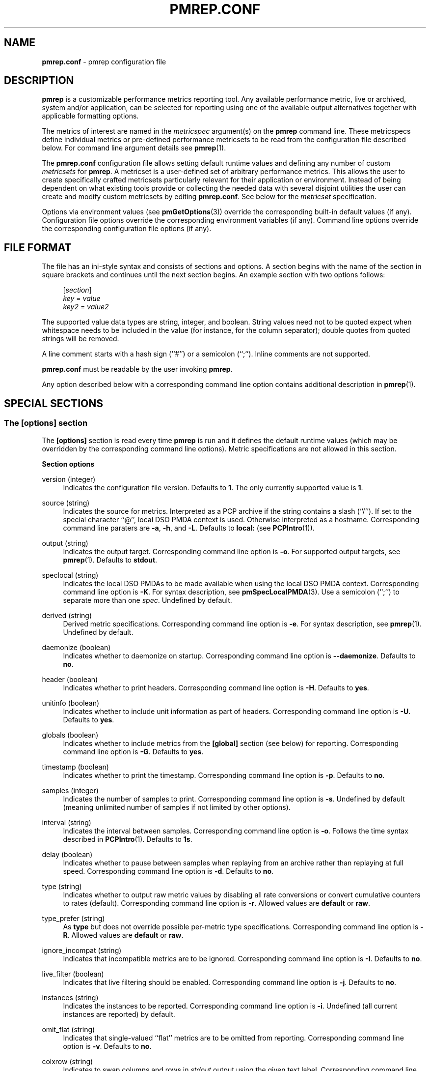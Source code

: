 '\"macro stdmacro
.\"
.\" Copyright (C) 2015-2018 Marko Myllynen <myllynen@redhat.com>
.\"
.\" This program is free software; you can redistribute it and/or modify it
.\" under the terms of the GNU General Public License as published by the
.\" Free Software Foundation; either version 2 of the License, or (at your
.\" option) any later version.
.\"
.\" This program is distributed in the hope that it will be useful, but
.\" WITHOUT ANY WARRANTY; without even the implied warranty of MERCHANTABILITY
.\" or FITNESS FOR A PARTICULAR PURPOSE.  See the GNU General Public License
.\" for more details.
.\"
.\"
.TH PMREP.CONF 5 "PCP" "Performance Co-Pilot"
.SH NAME
\f3pmrep.conf\f1 \- pmrep configuration file
.SH DESCRIPTION
.B pmrep
is a customizable performance metrics reporting tool.
Any available performance metric, live or archived, system and/or
application, can be selected for reporting using one of the available
output alternatives together with applicable formatting options.
.PP
The metrics of interest are named in the
.I metricspec
argument(s) on the
.B pmrep
command line.
These metricspecs define individual metrics or pre-defined performance
metricsets to be read from the configuration file described below.
For command line argument details see
.BR pmrep (1).
.PP
The
.B pmrep.conf
configuration file allows setting default runtime values and defining
any number of custom
.I metricsets
for
.BR pmrep .
A metricset is a user-defined set of arbitrary performance metrics.
This allows the user to create specifically crafted metricsets
particularly relevant for their application or environment.
Instead of being dependent on what existing tools provide or collecting
the needed data with several disjoint utilities the user can create and
modify custom metricsets by editing
.BR pmrep.conf .
See below for the \fImetricset\fP specification.
.PP
Options via environment values (see
.BR pmGetOptions (3))
override the corresponding built-in default values (if any).
Configuration file options override the corresponding
environment variables (if any).
Command line options override the corresponding configuration
file options (if any).
.SH FILE FORMAT
The file has an ini-style syntax and consists of sections and options.
A section begins with the name of the section in square brackets and
continues until the next section begins.
An example section with two options follows:
.sp 1
.RS 4
.nf
[\fIsection\fP]
\fIkey\fP = \fIvalue\fP
\fIkey2\fP = \fIvalue2\fP
.fi
.RE
.PP
The supported value data types are string, integer, and boolean.
String values need not to be quoted expect when whitespace needs to
be included in the value (for instance, for the column separator);
double quotes from quoted strings will be removed.
.PP
A line comment starts with a hash sign (``#'') or a semicolon (``;'').
Inline comments are not supported.
.PP
.B pmrep.conf
must be readable by the user invoking
.BR pmrep .
.PP
Any option described below with a corresponding command line
option contains additional description in
.BR pmrep (1).
.SH SPECIAL SECTIONS
.SS The [options] section
The
.B [options]
section is read every time
.B pmrep
is run and it defines the default runtime values (which may be
overridden by the corresponding command line options).
Metric specifications are not allowed in this section.
.PP
\fBSection options\fP
.PP
version (integer)
.RS 4
Indicates the configuration file version.
Defaults to \fB1\fP.
The only currently supported value is \fB1\fP.
.RE
.PP
source (string)
.RS 4
Indicates the source for metrics.
Interpreted as a PCP archive if the string contains a slash (``/'').
If set to the special character ``@'', local DSO PMDA context is used.
Otherwise interpreted as a hostname.
Corresponding command line paraters are \fB\-a\fP, \fB\-h\fP,
and \fB\-L\fP.
Defaults to \fBlocal:\fP (see
.BR PCPIntro (1)).
.RE
.PP
output (string)
.RS 4
Indicates the output target.
Corresponding command line option is \fB\-o\fP.
For supported output targets, see
.BR pmrep (1).
Defaults to \fBstdout\fP.
.RE
.PP
speclocal (string)
.RS 4
Indicates the local DSO PMDAs to be made available when using the local
DSO PMDA context.
Corresponding command line option is \fB\-K\fP.
For syntax description, see
.BR pmSpecLocalPMDA (3).
Use a semicolon (``;'') to separate more than one \fIspec\fP.
Undefined by default.
.RE
.PP
derived (string)
.RS 4
Derived metric specifications.
Corresponding command line option is \fB\-e\fP.
For syntax description, see
.BR pmrep (1).
Undefined by default.
.RE
.PP
daemonize (boolean)
.RS 4
Indicates whether to daemonize on startup.
Corresponding command line option is \fB\-\-daemonize\fP.
Defaults to \fBno\fP.
.RE
.PP
header (boolean)
.RS 4
Indicates whether to print headers.
Corresponding command line option is \fB\-H\fP.
Defaults to \fByes\fP.
.RE
.PP
unitinfo (boolean)
.RS 4
Indicates whether to include unit information as part of headers.
Corresponding command line option is \fB\-U\fP.
Defaults to \fByes\fP.
.RE
.PP
globals (boolean)
.RS 4
Indicates whether to include metrics from the \fB[global]\fP section
(see below) for reporting.
Corresponding command line option is \fB\-G\fP.
Defaults to \fByes\fP.
.RE
.PP
timestamp (boolean)
.RS 4
Indicates whether to print the timestamp.
Corresponding command line option is \fB\-p\fP.
Defaults to \fBno\fP.
.RE
.PP
samples (integer)
.RS 4
Indicates the number of samples to print.
Corresponding command line option is \fB\-s\fP.
Undefined by default (meaning unlimited number of samples if not
limited by other options).
.RE
.PP
interval (string)
.RS 4
Indicates the interval between samples.
Corresponding command line option is \fB\-o\fP.
Follows the time syntax described in
.BR PCPIntro (1).
Defaults to \fB1s\fP.
.RE
.PP
delay (boolean)
.RS 4
Indicates whether to pause between samples when replaying from an
archive rather than replaying at full speed.
Corresponding command line option is \fB\-d\fP.
Defaults to \fBno\fP.
.RE
.PP
type (string)
.RS 4
Indicates whether to output raw metric values by disabling all rate
conversions or convert cumulative counters to rates (default).
Corresponding command line option is \fB\-r\fP.
Allowed values are \fBdefault\fP or \fBraw\fP.
.RE
.PP
type_prefer (string)
.RS 4
As \fBtype\fP but does not override possible per-metric type specifications.
Corresponding command line option is \fB\-R\fP.
Allowed values are \fBdefault\fP or \fBraw\fP.
.RE
.PP
ignore_incompat (string)
.RS 4
Indicates that incompatible metrics are to be ignored.
Corresponding command line option is \fB\-I\fP.
Defaults to \fBno\fP.
.RE
.PP
live_filter (boolean)
.RS 4
Indicates that live filtering should be enabled.
Corresponding command line option is \fB\-j\fP.
Defaults to \fBno\fP.
.RE
.PP
instances (string)
.RS 4
Indicates the instances to be reported.
Corresponding command line option is \fB\-i\fP.
Undefined (all current instances are reported) by default.
.RE
.PP
omit_flat (string)
.RS 4
Indicates that single-valued ``flat'' metrics are to be omitted
from reporting.
Corresponding command line option is \fB\-v\fP.
Defaults to \fBno\fP.
.RE
.PP
colxrow (string)
.RS 4
Indicates to swap columns and rows in \fIstdout\fP output using
the given text label.
Corresponding command line option is \fB\-X\fP.
Undefined (no swapping) by default.
.RE
.PP
width (integer)
.RS 4
Indicates the width of stdout output columns.
Corresponding command line option is \fB\-w\fP.
Forced minimum is \fB3\fP.
Defaults to the shortest width that can fit the metric text label.
.RE
.PP
width_force (integer)
.RS 4
As \fBwidth\fP but overrides possible possible per-metric specifications.
Corresponding command line option is \fB\-W\fP.
Forced minimum is \fB3\fP.
.RE
.PP
precision (integer)
.RS 4
Indicates how many decimals to use for numeric non-integer output
values.
Corresponding command line option is \fB\-P\fP.
Defaults to \fB3\fP.
.RE
.PP
precision_force (integer)
.RS 4
As \fBprecision\fP but overrides possible per-metric specifications.
Corresponding command line option is \fB\-0\fP.
Undefined by default.
.RE
.PP
delimiter (string)
.RS 4
Indicates the column separator.
Corresponding command line option is \fB\-l\fP.
Default depends on the output target, see
.BR pmrep (1).
.RE
.PP
extcsv (boolean)
.RS 4
Indicates whether to write extended CSV output similar to
.BR sadf (1).
Corresponding command line option is \fB\-k\fP.
Defaults to \fBno\fP.
.RE
.PP
extheader (boolean)
.RS 4
Indicates whether to print extended header.
Corresponding command line option is \fB\-x\fP.
Defaults to \fBno\fP.
.RE
.PP
repeat_header (integer)
.RS 4
Indicates how often to repeat the header.
Corresponding command line option is \fB\-E\fP.
Defaults to \fB0\fP.
.RE
.PP
separate_header (boolean)
.RS 4
Indicates whether to print separate header.
Corresponding command line option is \fB\-g\fP.
Defaults to \fBno\fP.
.RE
.PP
timefmt (string)
.RS 4
Indicates the format string for formatting the timestamp.
Corresponding command line option is \fB\-f\fP.
Defaults to \fB%H:%M:%S\fP.
.RE
.PP
interpol (boolean)
.RS 4
Indicates whether to interpolate reported archive values.
Corresponding command line option is \fB\-u\fP.
See
.BR pmrep (1)
for complete description.
Defaults to \fByes\fP.
.RE
.PP
count_scale (string)
.RS 4
Indicates the unit/scale for counter metrics.
Corresponding command line option is \fB\-q\fP.
For supported syntax, see
.BR pmrep (1).
Undefined (no scaling) by default.
.RE
.PP
count_scale_force (string)
.RS 4
As \fBcount_scale\fP but overrides possible per-metric specifications.
Corresponding command line option is \fB\-Q\fP.
Undefined by default.
.RE
.PP
space_scale (string)
.RS 4
Indicates the unit/scale for space metrics.
Corresponding command line option is \fB\-b\fP.
For supported syntax, see
.BR pmrep (1).
Undefined (no scaling) by default.
.RE
.PP
space_scale_force (string)
.RS 4
As \fBspace_scale\fP but overrides possible per-metric specifications.
Corresponding command line option is \fB\-B\fP.
Undefined by default.
.RE
.PP
time_scale (string)
.RS 4
Indicates the unit/scale for time metrics.
Corresponding command line option is \fB\-y\fP.
For supported syntax, see
.BR pmrep (1).
Undefined (no scaling) by default.
.RE
.PP
time_scale_force (string)
.RS 4
As \fBtime_scale\fP but overrides possible per-metric specifications.
Corresponding command line option is \fB\-Y\fP.
Undefined by default.
.RE
.SS The [global] section
The
.B [global]
section is used to define metrics that will be reported in addition to
any other separately defined metrics or metricsets.
Configuration options are not allowed in this section.
Global metrics are reported by default, the command line option \fB\-G\fP
or the configuration file option \fBglobals\fP can be used to disable
global metrics.
.PP
\fBSection options\fP
.PP
.RS 4
No predefined options, only \fImetricspecs\fP allowed in this
section.
See below for the metricspec specification.
.RE
.SH CUSTOM SECTIONS
Any other section than \fB[options]\fP or \fB[global]\fP will be
interpreted as a new \fImetricset\fP specification.
The section name is arbitrary, typically a reference to its
coverage or purpose.
A custom section can contain options, metricspecs, or both.
.PP
All the metrics specified in a custom section will be reported when
\fBpmrep\fP is instructed to use the particular custom section.
\fBpmrep\fP can be executed with more than one custom section (i.e.,
metricset) defined in which case the combination of all the metrics
specified in them will be reported.
.PP
\fBSection options\fP
.PP
.RS 4
Any option valid in the \fB[options]\fP section is also valid in a
custom section.
Any option or metric defined in the custom section will override
the same option or metric possibly defined in an earlier section.
See below for the metricspec specification.
.RE
.SH METRICSET SPECIFICATION
There are three forms of the
.IR metricspec .
First, on the command line a metricspec can start with a colon
(``:'') to indicate a reference to a
.I metricset
to be read from the
.B pmrep
configuration file.
Second, the \fIcompact form\fP of a metricspec is a one-line metric
specification which can be used both on the command line and in the
\fB[global]\fP and custom sections of the configuration file.
The only difference of its usage in the configuration file is that the
metric name is used as the key and the optional specifiers as values.
The compact form of the metricspec is specified in detail in
.BR pmrep (1).
The third, \fIverbose form\fP of a metricspec, is valid only in the
configuration file (see below).
.PP
A key containing a dot (``.'') is interpreted as a metric name (see
above), a non-option key not containing a dot is interpreted as an
identifier (see below).
.PP
The verbose form of a metricspec starts with a declaration consisting
of a mandatory \fIidentifier\fP as the key and the actual performance
metric name (a PMNS leaf node) as its value.
This equals to the compact form of the metricspec defining the same
performance metric without any of optional specifiers defined.
The identifier is arbitrary and is not used otherwise except for
binding the below specifiers and the metric together.
.PP
The following specifiers are optional in the verbose form and can be
used as keys in any order with an earlier declared identifier followed
by a dot and the specifier (as in \fIidentifier\fP.\fIspecifier\fP):
.RS
.TP 2
.I label
Defines a text label for the metric used by supporting output targets.
.TP 2
.I formula
Defines the needed arithmetic expression for the metric.
For details, see
.BR pmRegisterDerived (3).
.TP 2
.I instances
Defines the instances to be reported for the metric.
For details, see
.BR pmrep (1).
.TP 2
.I unit
Defines the unit/scale conversion for the metric.
Needs to be dimension-compatible and is used with non-string metrics.
For allowed values, see
.BR pmrep (1).
.TP 2
.I type
If set to \fBraw\fP rate conversion for the metric will be disabled.
.TP 2
.I width
Defines the width of the output column for the metric.
.TP 2
.I precision
Defines how many decimals to use for numeric non-integer metric
output values.
.RE
.SH EXAMPLE
The following example contains a short \fB[options]\fP section setting
some locally wanted default values.
It then goes on to define the global metrics \fBkernel.all.sysfork\fP
using the \fIcompact form\fP and \fBmem.util.allcache\fP using the
\fIverbose form\fP of a metricspec.
The latter is a derived metric using the later specified formula.
Both of these metrics will be included in reporting unless disabled
with \fB\-G\fP or \fBglobals = no\fP.
.PP
Three different \fImetricsets\fP are also specified: \fBdb1\fP,
\fBdb2\fP, and \fBsar\-w\fP.
.PP
The DB sets define a host to be used as the source for the metrics.
Both use the \fIverbose form\fP of a metricspec (as the non-option key
\fBset\fP does not contain the dot) to include all \fBpostgresql\fP
related metrics.
.PP
The \fBsar\-w\fP set is an example how to mimic an existing tool with
\fBpmrep\fP.
.PP
The system default \fBpmrep.conf\fP file contains many more examples.
Using tab after the colon can be used to complete available metricsets
(with bash and zsh).
.PP
.sp 1
.RS 4
.nf
[options]
timestamp = yes
interval = 2s
extheader = yes
repeat_header = 20
space_scale = MB

[global]
kernel.all.sysfork = forks,,,,8
allcache = mem.util.allcache
allcache.formula = mem.util.bufmem + mem.util.cached + mem.util.slab
allcache.width = 10

[db1]
source = db\-host1.example.com
set = postgresql

[db2]
source = db\-host2.example.com
set = postgresql

[sar\-w]
header = yes
unitinfo = no
globals = no
timestamp = yes
precision = 2
delimiter = " "
kernel.all.sysfork = proc/s,,,,12
kernel.all.pswitch = cswch/s,,,,9
.fi
.RE
.sp 1
.SH FILES
.TP
.I \f(CW$PCP_SYSCONF_DIR\fP/pmrep/pmrep.conf
system provided \fBpmrep\fP configuration file
.SH PCP ENVIRONMENT
Environment variables with the prefix \fBPCP_\fP are used to parameterize
the file and directory names used by PCP.
On each installation, the
file \fB/etc/pcp.conf\fP contains the local values for these variables.
The \fB$PCP_CONF\fP variable may be used to specify an alternative
configuration file, as described in \fBpcp.conf\fP(5).
.PP
For environment variables affecting PCP tools, see \fBpmGetOptions\fP(3).
.SH SEE ALSO
.BR PCPIntro (1),
.BR pmrep (1),
.BR pmGetOptions (3),
.BR pmSpecLocalPMDA (3)
and
.BR pmRegisterDerived (3).
